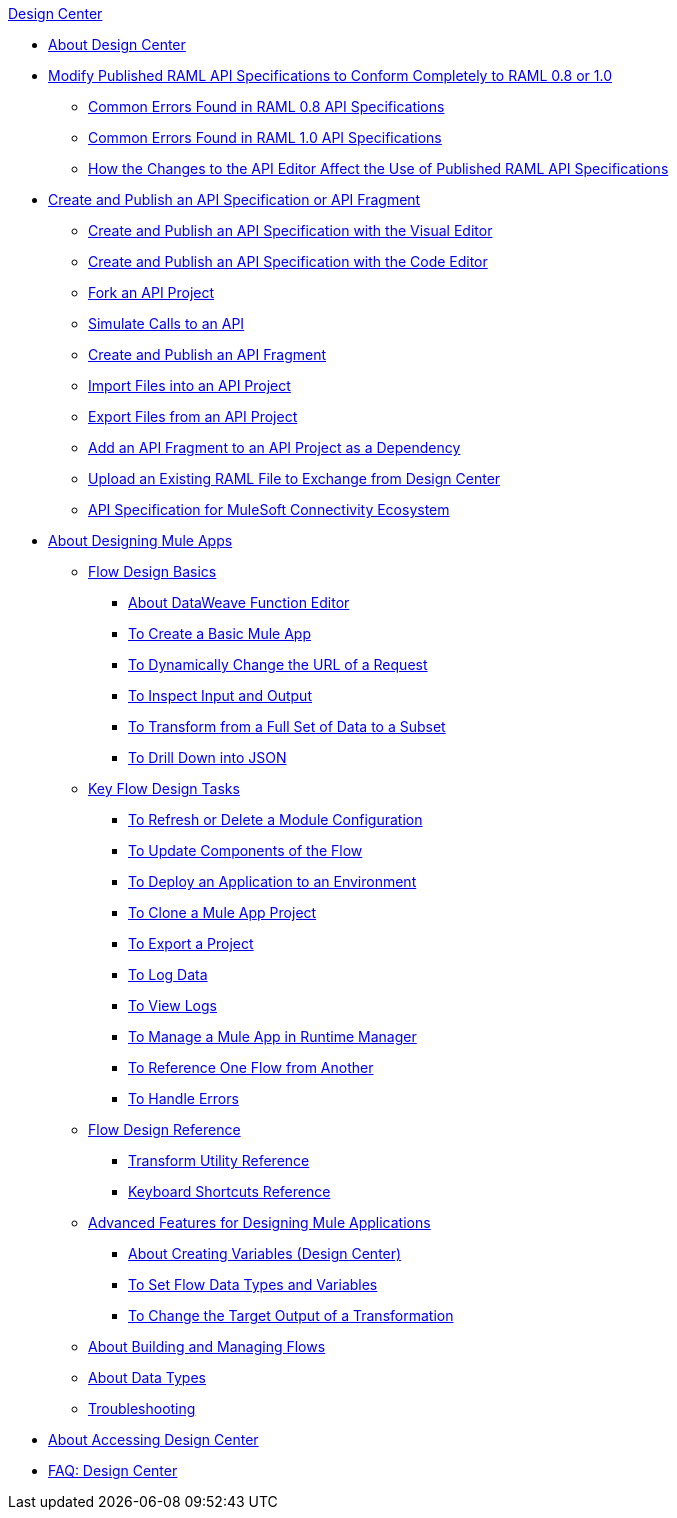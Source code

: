 .xref:index.adoc[Design Center]
* xref:index.adoc[About Design Center]
* xref:design-modify-raml-specs-conform.adoc[Modify Published RAML API Specifications to Conform Completely to RAML 0.8 or 1.0]
 ** xref:design-common-errors-raml-08.adoc[Common Errors Found in RAML 0.8 API Specifications]
 ** xref:design-common-errors-raml-10.adoc[Common Errors Found in RAML 1.0 API Specifications]
 ** xref:design-scenarios-for-published-apis.adoc[How the Changes to the API Editor Affect the Use of Published RAML API Specifications]
* xref:design-create-publish-api-specs.adoc[Create and Publish an API Specification or API Fragment]
 ** xref:design-create-publish-api-visual-editor.adoc[Create and Publish an API Specification with the Visual Editor]
 ** xref:design-create-publish-api-raml-editor.adoc[Create and Publish an API Specification with the Code Editor]
 ** xref:design-branching.adoc[Fork an API Project]
 ** xref:design-mocking-service.adoc[Simulate Calls to an API]
 ** xref:design-create-publish-api-fragment.adoc[Create and Publish an API Fragment]
 ** xref:design-import-files.adoc[Import Files into an API Project]
 ** xref:design-export-files.adoc[Export Files from an API Project]
 ** xref:design-add-api-dependency.adoc[Add an API Fragment to an API Project as a Dependency]
 ** xref:upload-raml-task.adoc[Upload an Existing RAML File to Exchange from Design Center]
 ** xref:spec-api-public-exchange.adoc[API Specification for MuleSoft Connectivity Ecosystem]
* xref:about-designing-a-mule-application.adoc[About Designing Mule Apps]
 ** xref:flow-design-basic-tasks.adoc[Flow Design Basics]
  *** xref:function-editor-concept.adoc[About DataWeave Function Editor]
  *** xref:create-basic-app-task.adoc[To Create a Basic Mule App]
  *** xref:design-dynamic-request-task.adoc[To Dynamically Change the URL of a Request]
  *** xref:inspect-data-task.adoc[To Inspect Input and Output]
  *** xref:design-filter-task.adoc[To Transform from a Full Set of Data to a Subset]
  *** xref:for-each-task-design-center.adoc[To Drill Down into JSON]
 ** xref:key-flow-design-tasks.adoc[Key Flow Design Tasks]
  *** xref:refresh-delete-configuration-task.adoc[To Refresh or Delete a Module Configuration]
  *** xref:manage-dependency-versions-design-center.adoc[To Update Components of the Flow]
  *** xref:promote-app-prod-env-design-center.adoc[To Deploy an Application to an Environment]
  *** xref:to-create-a-mule-application-project.adoc[To Clone a Mule App Project]
  *** xref:export-studio-design-center.adoc[To Export a Project]
  *** xref:logger-task-design-center.adoc[To Log Data]
  *** xref:view-clear-logs-task.adoc[To View Logs]
  *** xref:jump-runtime-manager-task.adoc[To Manage a Mule App in Runtime Manager]
  *** xref:reference-flow-task-design-center.adoc[To Reference One Flow from Another]
  *** xref:error-handling-task-design-center.adoc[To Handle Errors]
 ** xref:flow-design-reference.adoc[Flow Design Reference]
  *** xref:input-output-structure-transformation-design-center-task.adoc[Transform Utility Reference]
  *** xref:keyboard-shortcuts-reference.adoc[Keyboard Shortcuts Reference]
 ** xref:design-advanced-features.adoc[Advanced Features for Designing Mule Applications]
  *** xref:to-create-and-populate-a-variable.adoc[About Creating Variables (Design Center)]
  *** xref:flow-datatype-task.adoc[To Set Flow Data Types and Variables]
  *** xref:change-target-output-transformation-design-center-task.adoc[To Change the Target Output of a Transformation]
 ** xref:to-manage-mule-flows.adoc[About Building and Managing Flows]
 ** xref:about-data-types.adoc[About Data Types]
 ** xref:troubleshooting-reference.adoc[Troubleshooting]
* xref:user-access-to-design-center.adoc[About Accessing Design Center]
* xref:faq-design-center.adoc[FAQ: Design Center]
